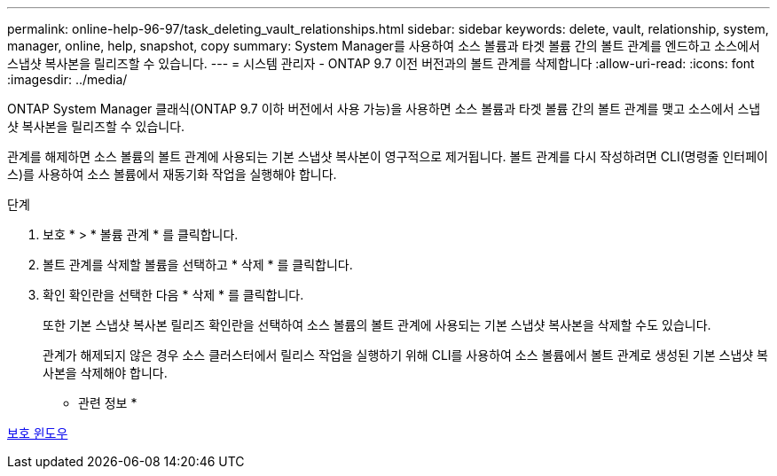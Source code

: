 ---
permalink: online-help-96-97/task_deleting_vault_relationships.html 
sidebar: sidebar 
keywords: delete, vault, relationship, system, manager, online, help, snapshot, copy 
summary: System Manager를 사용하여 소스 볼륨과 타겟 볼륨 간의 볼트 관계를 엔드하고 소스에서 스냅샷 복사본을 릴리즈할 수 있습니다. 
---
= 시스템 관리자 - ONTAP 9.7 이전 버전과의 볼트 관계를 삭제합니다
:allow-uri-read: 
:icons: font
:imagesdir: ../media/


[role="lead"]
ONTAP System Manager 클래식(ONTAP 9.7 이하 버전에서 사용 가능)을 사용하면 소스 볼륨과 타겟 볼륨 간의 볼트 관계를 맺고 소스에서 스냅샷 복사본을 릴리즈할 수 있습니다.

관계를 해제하면 소스 볼륨의 볼트 관계에 사용되는 기본 스냅샷 복사본이 영구적으로 제거됩니다. 볼트 관계를 다시 작성하려면 CLI(명령줄 인터페이스)를 사용하여 소스 볼륨에서 재동기화 작업을 실행해야 합니다.

.단계
. 보호 * > * 볼륨 관계 * 를 클릭합니다.
. 볼트 관계를 삭제할 볼륨을 선택하고 * 삭제 * 를 클릭합니다.
. 확인 확인란을 선택한 다음 * 삭제 * 를 클릭합니다.
+
또한 기본 스냅샷 복사본 릴리즈 확인란을 선택하여 소스 볼륨의 볼트 관계에 사용되는 기본 스냅샷 복사본을 삭제할 수도 있습니다.

+
관계가 해제되지 않은 경우 소스 클러스터에서 릴리스 작업을 실행하기 위해 CLI를 사용하여 소스 볼륨에서 볼트 관계로 생성된 기본 스냅샷 복사본을 삭제해야 합니다.



* 관련 정보 *

xref:reference_protection_window.adoc[보호 윈도우]

